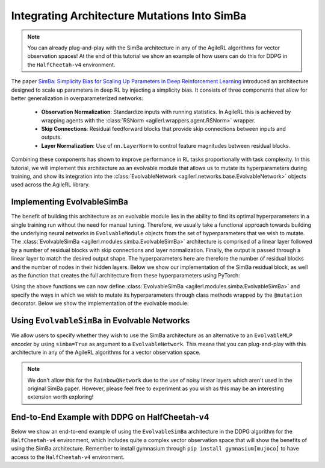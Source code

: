 .. _simba_tutorial:

Integrating Architecture Mutations Into SimBa
=============================================

.. note::
    You can already plug-and-play with the SimBa architecture in any of the AgileRL algorithms for vector observation spaces! At the end of this tutorial we show
    an example of how users can do this for DDPG in the ``HalfCheetah-v4`` environment.

The paper `SimBa: Simplicity Bias for Scaling Up Parameters in Deep Reinforcement Learning <https://arxiv.org/abs/2410.09754>`_ introduced an architecture
designed to scale up parameters in deep RL by injecting a simplicity bias. It consists of three components that allow for better generalization in
overparameterized networks:

    - **Observation Normalization**: Standardize inputs with running statistics. In AgileRL this is achieved by wrapping agents with the :class:`RSNorm <agilerl.wrappers.agent.RSNorm>` wrapper.
    - **Skip Connections**: Residual feedforward blocks that provide skip connections between inputs and outputs.
    - **Layer Normalization**: Use of ``nn.LayerNorm`` to control feature magnitudes between residual blocks.

Combining these components has shown to improve performance in RL tasks proportionally with task complexity. In this tutorial, we will implement this architecture as an evolvable module that
allows us to mutate its hyperparameters during training, and show its integration into the :class:`EvolvableNetwork <agilerl.networks.base.EvolvableNetwork>` objects used across the AgileRL library.

.. image:: simba_benchmarks.png

Implementing EvolvableSimBa
---------------------------

The benefit of building this architecture as an evolvable module lies in the ability to find its optimal hyperparameters in a single training run without the need for manual tuning. Therefore, we
usually take a functional approach towards building the underlying neural networks in ``EvolvableModule`` objects from the set of hyperparameters that we wish to mutate. The
:class:`EvolvableSimBa <agilerl.modules.simba.EvolvableSimBa>` architecture is comprised of a linear layer followed by a number of residual blocks with skip connections and layer normalization. Finally,
the output is passed through a linear layer to match the desired output shape. The hyperparameters here are therefore the number of residual blocks and the number of nodes in their hidden layers. Below
we show our implementation of the SimBa residual block, as well as the function that creates the full architecture from these hyperparameters using PyTorch:

.. collapse:: SimbaResidualBlock

    .. code-block:: python

        from typing import Optional, Dict
        from collections import OrderedDict

        import torch.nn as nn
        import torch.nn.functional as F
        import torch

        from agilerl.utils.evolvable_networks import get_activation

        class SimbaResidualBlock(nn.Module):
            """Creates a residual block designed to avoid overfitting in RL by inducing
            a simplicity bias.

            Paper: https://arxiv.org/abs/2410.09754

            :param hidden_size: Hidden size of the residual block
            :type hidden_size: int
            :param scale_factor: Scale factor, defaults to 4
            :type scale_factor: float
            :param device: Device, defaults to "cpu"
            :type device
            """

            def __init__(
                self, hidden_size: int, scale_factor: float = 4, device: DeviceType = "cpu"
            ) -> None:
                super().__init__()

                self.hidden_size = hidden_size

                self.layer_norm = nn.LayerNorm(hidden_size, device=device)
                self.linear1 = nn.Linear(hidden_size, hidden_size * scale_factor, device=device)
                self.linear2 = nn.Linear(hidden_size * scale_factor, hidden_size, device=device)

                # initialize weigts using he initialization
                nn.init.kaiming_uniform_(self.linear1.weight)
                nn.init.kaiming_uniform_(self.linear2.weight)

            def forward(self, x: torch.Tensor) -> torch.Tensor:
                res = x
                x = self.layer_norm(x)
                x = F.relu(self.linear1(x))
                x = self.linear2(x)
                return res + x

.. collapse:: Module Creation Function

    .. code-block:: python

        def create_simba(
            input_size: int,
            output_size: int,
            hidden_size: int,
            num_blocks: int,
            output_activation: Optional[str] = None,
            scale_factor: float = 4.0,
            device: DeviceType = "cpu",
            name: str = "simba",
        ) -> nn.Sequential:
            """Creates a number of SimBa residual blocks.

            Paper: https://arxiv.org/abs/2410.09754.

            :param input_size: Number of input features.
            :type input_size: int
            :param output_size: Number of output features.
            :type output_size: int
            :param hidden_size: Number of hidden units.
            :type hidden_size: int
            :param num_blocks: Number of residual blocks.
            :type num_blocks: int
            :param output_activation: Activation function for output layer.
            :type output_activation: Optional[str]
            :param scale_factor: Scale factor for the hidden layer.
            :type scale_factor: float, optional
            :param device: Device to use. Defaults to "cpu".
            :type device: DeviceType, optional
            :param name: Name of the network.
            :type name: str, default "simba"

            :return: Residual block.
            :rtype: nn.Sequential
            """
            net_dict: Dict[str, nn.Module] = OrderedDict()

            # Initial dense layer
            net_dict[f"{name}_linear_layer_input"] = nn.Linear(
                input_size, hidden_size, device=device
            )
            nn.init.orthogonal_(net_dict[f"{name}_linear_layer_input"].weight)
            for l_no in range(1, num_blocks + 1):
                net_dict[f"{name}_residual_block_{str(l_no)}"] = SimbaResidualBlock(
                    hidden_size, scale_factor=scale_factor, device=device
                )

            # Final layer norm and output dense
            net_dict[f"{name}_layer_norm_output"] = nn.LayerNorm(hidden_size, device=device)
            net_dict[f"{name}_linear_layer_output"] = nn.Linear(
                hidden_size, output_size, device=device
            )
            nn.init.orthogonal_(net_dict[f"{name}_linear_layer_output"].weight)

            net_dict[f"{name}_activation_output"] = get_activation(
                activation_name=output_activation
            )

            return nn.Sequential(net_dict)

Using the above functions we can now define :class:`EvolvableSimBa <agilerl.modules.simba.EvolvableSimBa>` and specify the ways in which we wish to
mutate its hyperparameters through class methods wrapped by the ``@mutation`` decorator. Below we show the implementation of the evolvable module:

.. collapse:: EvolvableSimBa

    .. code-block:: python

        from typing import Any, Dict, Optional

        import numpy as np
        import torch

        from agilerl.modules.base import EvolvableModule, MutationType, mutation
        from agilerl.typing import ObservationType
        from agilerl.utils.evolvable_networks import create_simba


        class EvolvableSimBa(EvolvableModule):
            """Evolvable module that implements the architecture presented in 'SimBa: Simplicity
            Bias for Scaling Up Parameters in Deep Reinforcement Learning'. Designed to avoid
            overfitting by integrating components that induce a simplicity bias, guiding models toward
            simple and generalizable solutions.

            Paper: https://arxiv.org/abs/2410.09754

            :param num_inputs: Input layer dimension
            :type num_inputs: int
            :param num_outputs: Output layer dimension
            :type num_outputs: int
            :param hidden_size: Hidden layer(s) size
            :type hidden_size: List[int]
            :param num_blocks: Number of residual blocks that compose the network
            :type num_blocks: int
            :param output_activation: Output activation layer, defaults to None
            :type output_activation: str, optional
            :param scale_factor: Scale factor for the network, defaults to 4
            :type scale_factor: int, optional
            :param min_blocks: Minimum number of residual blocks that compose the network, defaults to 1
            :type min_blocks: int, optional
            :param max_blocks: Maximum number of residual blocks that compose the network, defaults to 4
            :type max_blocks: int, optional
            :param min_mlp_nodes: Minimum number of nodes a layer can have within the network, defaults to 16
            :type min_mlp_nodes: int, optional
            :param max_mlp_nodes: Maximum number of nodes a layer can have within the network, defaults to 500
            :type max_mlp_nodes: int, optional
            :param device: Device for accelerated computing, 'cpu' or 'cuda', defaults to 'cpu'
            :type device: str, optional
            :param name: Name of the network, defaults to 'mlp'
            :type name: str, optional
            """

            def __init__(
                self,
                num_inputs: int,
                num_outputs: int,
                hidden_size: int,
                num_blocks: int,
                output_activation: str = None,
                scale_factor: int = 4,
                min_blocks: int = 1,
                max_blocks: int = 4,
                min_mlp_nodes: int = 16,
                max_mlp_nodes: int = 500,
                device: str = "cpu",
                name: str = "simba",
            ) -> None:
                super().__init__(device=device)

                assert isinstance(scale_factor, int), "Scale factor must be an integer."

                self.num_inputs = num_inputs
                self.num_outputs = num_outputs
                self.hidden_size = hidden_size
                self.num_blocks = num_blocks
                self.output_activation = output_activation
                self.scale_factor = scale_factor
                self.min_blocks = min_blocks
                self.max_blocks = max_blocks
                self.min_mlp_nodes = min_mlp_nodes
                self.max_mlp_nodes = max_mlp_nodes
                self.name = name

                self.model = create_simba(
                    input_size=num_inputs,
                    output_size=num_outputs,
                    hidden_size=hidden_size,
                    num_blocks=num_blocks,
                    output_activation=output_activation,
                    scale_factor=self.scale_factor,
                    device=device,
                    name=name,
                )

            @property
            def net_config(self) -> Dict[str, Any]:
                """Returns model configuration in dictionary."""
                net_config = self.init_dict.copy()
                for attr in ["num_inputs", "num_outputs", "device", "name"]:
                    if attr in net_config:
                        net_config.pop(attr)

                return net_config

            def forward(self, x: ObservationType) -> torch.Tensor:
                """Returns output of neural network.

                :param x: Neural network input
                :type x: torch.Tensor
                :return: Neural network output
                :rtype: torch.Tensor
                """
                if not isinstance(x, torch.Tensor):
                    x = torch.tensor(x, dtype=torch.float32, device=self.device)

                if len(x.shape) == 1:
                    x = x.unsqueeze(0)

                return self.model(x)

            @mutation(MutationType.LAYER)
            def add_block(self) -> None:
                """Adds a hidden layer to neural network. Falls back on add_node if
                max hidden layers reached."""
                # add layer to hyper params
                if self.num_blocks < self.max_blocks:  # HARD LIMIT
                    self.num_blocks += 1
                else:
                    return self.add_node()

            @mutation(MutationType.LAYER)
            def remove_block(self) -> None:
                """Removes a hidden layer from neural network. Falls back on remove_node if
                min hidden layers reached."""
                if self.num_blocks > self.min_blocks:  # HARD LIMIT
                    self.num_blocks -= 1
                else:
                    return self.add_node()

            @mutation(MutationType.NODE)
            def add_node(self, numb_new_nodes: Optional[int] = None) -> Dict[str, int]:
                """Adds nodes to residual blocks of the neural network.

                :param numb_new_nodes: Number of nodes to add, defaults to None
                :type numb_new_nodes: int, optional
                """
                if numb_new_nodes is None:
                    numb_new_nodes = np.random.choice([16, 32, 64], 1)[0]

                if self.hidden_size + numb_new_nodes <= self.max_mlp_nodes:  # HARD LIMIT
                    self.hidden_size += numb_new_nodes

                return {"numb_new_nodes": numb_new_nodes}

            @mutation(MutationType.NODE)
            def remove_node(self, numb_new_nodes: Optional[int] = None) -> Dict[str, int]:
                """Removes nodes from hidden layer of neural network.

                :param hidden_layer: Depth of hidden layer to remove nodes from, defaults to None
                :type hidden_layer: int, optional
                :param numb_new_nodes: Number of nodes to remove from hidden layer, defaults to None
                :type numb_new_nodes: int, optional
                """
                if numb_new_nodes is None:
                    numb_new_nodes = np.random.choice([16, 32, 64], 1)[0]

                # HARD LIMIT
                if self.hidden_size - numb_new_nodes > self.min_mlp_nodes:
                    self.hidden_size -= numb_new_nodes

                return {"numb_new_nodes": numb_new_nodes}

            def recreate_network(self) -> None:
                """Recreates neural networks.

                :param shrink_params: Shrink parameters of neural networks, defaults to False
                :type shrink_params: bool, optional
                """
                model = create_simba(
                    input_size=self.num_inputs,
                    output_size=self.num_outputs,
                    hidden_size=self.hidden_size,
                    num_blocks=self.num_blocks,
                    output_activation=self.output_activation,
                    scale_factor=self.scale_factor,
                    device=self.device,
                    name=self.name,
                )

                self.model = EvolvableModule.preserve_parameters(
                    old_net=self.model, new_net=model
                )

Using ``EvolvableSimBa`` in Evolvable Networks
----------------------------------------------

We allow users to specify whether they wish to use the SimBa architecture as an alternative to an ``EvolvableMLP`` encoder by using ``simba=True`` as argument to a
``EvolvableNetwork``. This means that you can plug-and-play with this architecture in any of the AgileRL algorithms for a vector observation space.

.. note::
    We don't allow this for the ``RainbowQNetwork`` due to the use of noisy linear layers which aren't used in the original SimBa paper. However, please feel
    free to experiment as you wish as this may be an interesting extension worth exploring!

End-to-End Example with DDPG on HalfCheetah-v4
-----------------------------------------------

Below we show an end-to-end example of using the ``EvolvableSimBa`` architecture in the DDPG algorithm for the ``HalfCheetah-v4`` environment, which includes quite a
complex vector observation space that will show the benefits of using the SimBa architecture. Remember to install gymnasium through ``pip install gymnasium[mujoco]``
to have access to the ``HalfCheetah-v4`` environment.

.. collapse:: DDPG with EvolvableSimBa - HalfCheetah-v4

    .. code-block:: python

        import torch

        from agilerl.algorithms.core.registry import HyperparameterConfig, RLParameter
        from agilerl.algorithms import DDPG
        from agilerl.wrappers.agent import RSNorm
        from agilerl.components.replay_buffer import ReplayBuffer
        from agilerl.hpo.mutation import Mutations
        from agilerl.hpo.tournament import TournamentSelection
        from agilerl.training.train_off_policy import train_off_policy
        from agilerl.utils.utils import make_vect_envs, print_hyperparams

        # Device
        device = torch.device("cuda" if torch.cuda.is_available() else "cpu")

        # Create vectorized environment for HalfCheetah-v4
        env_name = "HalfCheetah-v4"
        num_envs = 6
        env = make_vect_envs(env_name, num_envs=num_envs)

        observation_space = env.single_observation_space
        action_space = env.single_action_space

        # Replay buffer for off-policy learning
        memory_size = 100_000
        memory = ReplayBuffer(
            max_size=memory_size,
            device=device
        )

        # Tournament selection and mutations
        population_size = 4
        tournament = TournamentSelection(
            tournament_size=2,
            elitism=True,
            population_size=population_size,
            eval_loop=1
        )

        # Hyperarameter mutation probabilities
        mutations = Mutations(
            no_mutation=0.4, # No mutation
            architecture=0.2, # Architecture mutation
            new_layer_prob=0.2, # Mutate layer number (0.2) vs mutate node number (0.8)
            parameters=0.2, # Mutate parameters with Gaussian noise
            activation=0.2, # Mutate activation function
            rl_hp=0.2, # Mutate RL hyperparameters
            mutation_sd=0.1, # Mutation strength
            rand_seed=42, # Random seed
            device=device,
        )

        # RL hyperparameters mutation configuration
        hp_config = HyperparameterConfig(
            lr_actor=RLParameter(min=1e-4, max=1e-2),
            lr_critic=RLParameter(min=1e-4, max=1e-2),
            batch_size=RLParameter(min=8, max=512),
            learn_step=RLParameter(min=1, max=16, grow_factor=1.5, shrink_factor=0.75)
        )

        # Architecture of networks in algorithm
        net_config = {
            "latent_dim": 64, # Latent dimension of evolvable networks
            "simba": True, # Use EvolvableSimBa as encoder for vector space

            # Configuration of EvolvableSimBa encoder
            "encoder_config": {
                "hidden_size": 128, # Hidden size of residual blocks
                "num_blocks": 2, # Number of residual blocks
                "min_mlp_nodes": 64, # Minimum number of nodes for architecture mutations
                "max_mlp_nodes": 500 # Maximum number of nodes for architecture mutations
            },

            # Configuration of EvolvableMLP head
            "head_config": {
                "hidden_size": [64],
                "activation": "ReLU",
                "output_activation": "Tanh",
                "min_hidden_layers": 1,
                "max_hidden_layers": 2,
                "min_mlp_nodes": 64,
                "max_mlp_nodes": 500
            }
        }

        # Create population of DDPG agents
        agent_pop = DDPG.population(
            size=population_size,
            observation_space=observation_space,
            action_space=action_space,
            wrapper_cls=RSNorm, # IMPORTANT: Use RSNorm agent wrapper for input normalization like in paper
            O_U_noise=True,
            expl_noise=0.1,
            vect_noise_dim=num_envs,
            mean_noise=0.0,
            theta=0.15,
            dt=1e-2,
            hp_config=hp_config,
            net_config=net_config,
            batch_size=128,
            lr_actor=3e-4,
            lr_critic=3e-4,
            learn_step=1,
            gamma=0.99,
            tau=5e-3,
            policy_freq=2,
            device=device
        )

        trained_pop, pop_fitnesses = train_off_policy(
            env,
            env_name,
            "DDPG",
            agent_pop,
            memory=memory,
            max_steps=1_000_000,
            evo_steps=15_000,
            eval_loop=1,
            learning_delay=10_000,
            tournament=tournament,
            mutation=mutations
        )

        print_hyperparams(trained_pop)
        env.close()
